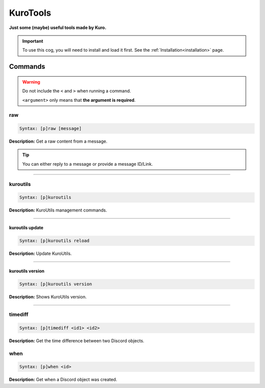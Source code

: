 .. _kurotools:

*********
KuroTools
*********
**Just some (maybe) useful tools made by Kuro.**

.. important::
    To use this cog, you will need to install and load it first.
    See the :ref:`Installation<installation>` page.

========
Commands
========

.. warning::
    Do not include the ``<`` and ``>`` when running a command.

    ``<argument>`` only means that **the argument is required**.

---
raw
---

.. code-block:: yaml

    Syntax: [p]raw [message]

**Description:** Get a raw content from a message.

.. tip::
    You can either reply to a message or provide a message ID/Link.

----

---------
kuroutils
---------

.. code-block:: yaml

    Syntax: [p]kuroutils

**Description:** KuroUtils management commands.

----

^^^^^^^^^^^^^^^^
kuroutils update
^^^^^^^^^^^^^^^^

.. code-block:: yaml

    Syntax: [p]kuroutils reload

**Description:** Update KuroUtils.

----

^^^^^^^^^^^^^^^^^
kuroutils version
^^^^^^^^^^^^^^^^^

.. code-block:: yaml

    Syntax: [p]kuroutils version

**Description:** Shows KuroUtils version.

----

--------
timediff
--------

.. code-block:: yaml

    Syntax: [p]timediff <id1> <id2>

**Description:** Get the time difference between two Discord objects.

----
when
----

.. code-block:: yaml

    Syntax: [p]when <id>

**Description:** Get when a Discord object was created.